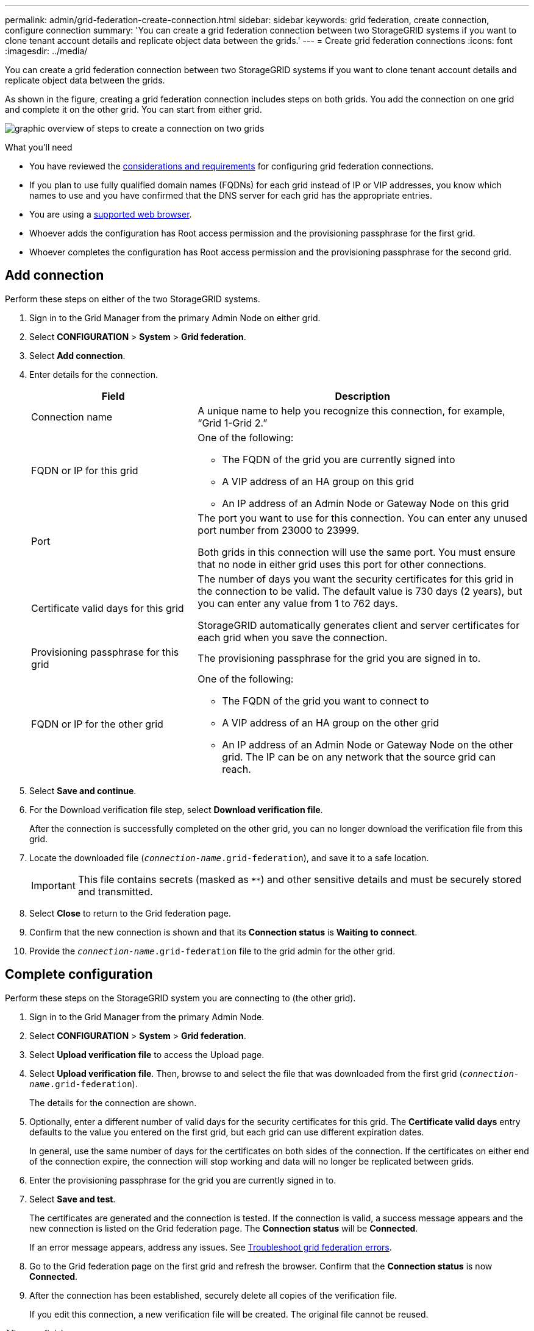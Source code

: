 ---
permalink: admin/grid-federation-create-connection.html
sidebar: sidebar
keywords: grid federation, create connection, configure connection
summary: 'You can create a grid federation connection between two StorageGRID systems if you want to clone tenant account details and replicate object data between the grids.'
---
= Create grid federation connections
:icons: font
:imagesdir: ../media/

[.lead]
You can create a grid federation connection between two StorageGRID systems if you want to clone tenant account details and replicate object data between the grids.

As shown in the figure, creating a grid federation connection includes steps on both grids. You add the connection on one grid and complete it on the other grid. You can start from either grid.

image:../media/grid-federation-create-connection.png[graphic overview of steps to create a connection on two grids]


.What you'll need

* You have reviewed the link:grid-federation-overview.html[considerations and requirements] for configuring grid federation connections. 
* If you plan to use fully qualified domain names (FQDNs) for each grid instead of IP or VIP addresses, you know which names to use and you have confirmed that the DNS server for each grid has the appropriate entries.
* You are using a link:../admin/web-browser-requirements.html[supported web browser].
* Whoever adds the configuration has Root access permission and the provisioning passphrase for the first grid.
* Whoever completes the configuration has Root access permission and the provisioning passphrase for the second grid. 

== Add connection

Perform these steps on either of the two StorageGRID systems.

. Sign in to the Grid Manager from the primary Admin Node on either grid.

. Select *CONFIGURATION* > *System* > *Grid federation*.

. Select *Add connection*.

. Enter details for the connection.
+
[cols="1a,2a" options="header"]
|===
| Field| Description

|Connection name
|A unique name to help you recognize this connection, for example, "`Grid 1-Grid 2.`"

|FQDN or IP for this grid
|One of the following:

* The FQDN of the grid you are currently signed into
* A VIP address of an HA group on this grid
* An IP address of an Admin Node or Gateway Node on this grid

|Port
|The port you want to use for this connection. You can enter any unused port number from 23000 to 23999.

Both grids in this connection will use the same port. You must ensure that no node in either grid uses this port for other connections.

|Certificate valid days for this grid
|The number of days you want the security certificates for this grid in the connection to be valid. The default value is 730 days (2 years), but you can enter any value from 1 to 762 days.

StorageGRID automatically generates client and server certificates for each grid when you save the connection.

|Provisioning passphrase for this grid
|The provisioning passphrase for the grid you are signed in to.

|FQDN or IP for the other grid
|One of the following:

* The FQDN of the grid you want to connect to
* A VIP address of an HA group on the other grid
* An IP address of an Admin Node or Gateway Node on the other grid. The IP can be on any network that the source grid can reach.

|===

. Select *Save and continue*.

. For the Download verification file step, select *Download verification file*.
+
After the connection is successfully completed on the other grid, you can no longer download the verification file from this grid.

. Locate the downloaded file (`_connection-name_.grid-federation`), and save it to a safe location.
+
[IMPORTANT]
This file contains secrets (masked as `****`) and other sensitive details and must be securely stored and transmitted.

. Select *Close* to return to the Grid federation page. 

. Confirm that the new connection is shown and that its *Connection status* is *Waiting to connect*.

. Provide the `_connection-name_.grid-federation` file to the grid admin for the other grid.

== Complete configuration

Perform these steps on the StorageGRID system you are connecting to (the other grid).

. Sign in to the Grid Manager from the primary Admin Node.

. Select *CONFIGURATION* > *System* > *Grid federation*.

. Select *Upload verification file* to access the Upload page. 

. Select *Upload verification file*. Then, browse to and select the file that was downloaded from the first grid (`_connection-name_.grid-federation`).
+
The details for the connection are shown.

. Optionally, enter a different number of valid days for the security certificates for this grid. The *Certificate valid days* entry defaults to the value you entered on the first grid, but each grid can use different expiration dates.
+
In general, use the same number of days for the certificates on both sides of the connection. If the certificates on either end of the connection expire, the connection will stop working and data will no longer be replicated between grids. 

. Enter the provisioning passphrase for the grid you are currently signed in to.

. Select *Save and test*.
+
The certificates are generated and the connection is tested. If the connection is valid, a success message appears and the new connection is listed on the Grid federation page. The *Connection status* will be *Connected*.
+
If an error message appears, address any issues. See link:grid-federation-troubleshoot.html[Troubleshoot grid federation errors].

. Go to the Grid federation page on the first grid and refresh the browser. Confirm that the *Connection status* is now *Connected*.

. After the connection has been established, securely delete all copies of the verification file.
+
If you edit this connection, a new verification file will be created. The original file cannot be reused.

.After you finish

* Review the considerations for link:grid-federation-manage-tenants.html[managing permitted tenants].

* link:creating-tenant-account.html[Create one or more new tenant accounts], assign the *Use grid federation connection* permission, and select the new connection. 

* link:grid-federation-manage-connection.html[Manage the connection] as required. You can edit connection values, test a connection, rotate connection certificates, or remove a connection.

* link:../monitor/grid-federation-monitor-connections.html[Monitor the connection] as part of your normal StorageGRID monitoring activities.

* link:grid-federation-troubleshoot.html[Troubleshoot the connection], including including resolving any alerts and errors related to account clone and cross-grid replication.




